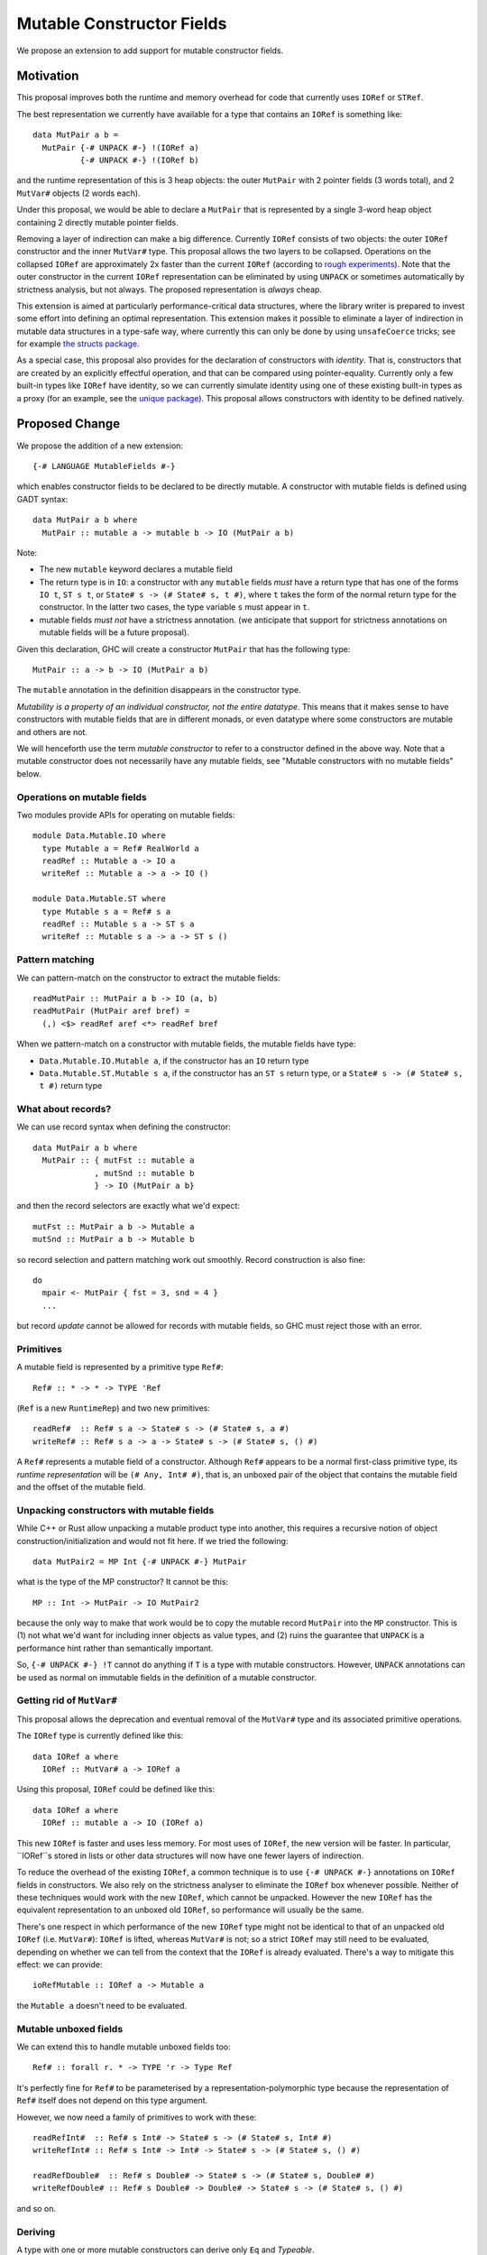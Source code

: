 .. proposal-number::

.. trac-ticket::

.. implemented::

Mutable Constructor Fields
==========================

We propose an extension to add support for mutable constructor fields.

Motivation
----------

This proposal improves both the runtime and memory overhead for code
that currently uses ``IORef`` or ``STRef``.

The best representation we currently have available for a type that
contains an ``IORef`` is something like::

  data MutPair a b =
    MutPair {-# UNPACK #-} !(IORef a)
            {-# UNPACK #-} !(IORef b)

and the runtime representation of this is 3 heap objects: the outer
``MutPair`` with 2 pointer fields (3 words total), and 2 ``MutVar#``
objects (2 words each).

Under this proposal, we would be able to declare a ``MutPair`` that is
represented by a single 3-word heap object containing 2 directly
mutable pointer fields.

Removing a layer of indirection can make a big difference.  Currently
``IORef`` consists of two objects: the outer ``IORef`` constructor and
the inner ``MutVar#`` type.  This proposal allows the two layers to be
collapsed. Operations on the collapsed ``IORef`` are approximately 2x
faster than the current ``IORef`` (according to `rough
experiments <https://gist.github.com/simonmar/d8a05797c01799abcb979aacf27164c7>`_).
Note that the outer constructor in the current ``IORef``
representation can be eliminated by using ``UNPACK`` or
sometimes automatically by strictness analysis, but not always.  The proposed
representation is *always* cheap.

This extension is aimed at particularly performance-critical data
structures, where the library writer is prepared to invest some effort
into defining an optimal representation.  This extension makes it
possible to eliminate a layer of indirection in mutable data
structures in a type-safe way, where currently this can only be done
by using ``unsafeCoerce`` tricks; see for example `the structs
package <http://hackage.haskell.org/package/structs>`_.

As a special case, this proposal also provides for the declaration of
constructors with *identity*. That is, constructors that are created
by an explicitly effectful operation, and that can be compared using
pointer-equality.  Currently only a few built-in types like ``IORef``
have identity, so we can currently simulate identity using one of
these existing built-in types as a proxy (for an example, see the
`unique package
<https://github.com/ekmett/unique/blob/master/src/Control/Concurrent/Unique.hs>`_). This
proposal allows constructors with identity to be defined natively.

Proposed Change
---------------

We propose the addition of a new extension::

  {-# LANGUAGE MutableFields #-}

which enables constructor fields to be declared to be directly
mutable. A constructor with mutable fields is defined using GADT
syntax::

  data MutPair a b where
    MutPair :: mutable a -> mutable b -> IO (MutPair a b)

Note:

- The new ``mutable`` keyword declares a mutable field
- The return type is in ``IO``: a constructor with any ``mutable``
  fields *must* have a return type that has one of the forms ``IO t``,
  ``ST s t``, or ``State# s -> (# State# s, t #)``, where ``t`` takes
  the form of the normal return type for the constructor. In the
  latter two cases, the type variable ``s`` must appear in ``t``.
- mutable fields *must not* have a strictness annotation. (we
  anticipate that support for strictness annotations on mutable fields
  will be a future proposal).

Given this declaration, GHC will create a constructor ``MutPair`` that
has the following type::

  MutPair :: a -> b -> IO (MutPair a b)

The ``mutable`` annotation in the definition disappears in the
constructor type.

*Mutability is a property of an individual constructor, not the entire
datatype*.  This means that it makes sense to have constructors with
mutable fields that are in different monads, or even datatype where
some constructors are mutable and others are not.

We will henceforth use the term *mutable constructor* to refer to a
constructor defined in the above way.  Note that a mutable constructor
does not necessarily have any mutable fields, see "Mutable constructors
with no mutable fields" below.

Operations on mutable fields
~~~~~~~~~~~~~~~~~~~~~~~~~~~~

Two modules provide APIs for operating on mutable fields::

  module Data.Mutable.IO where
    type Mutable a = Ref# RealWorld a
    readRef :: Mutable a -> IO a
    writeRef :: Mutable a -> a -> IO ()

  module Data.Mutable.ST where
    type Mutable s a = Ref# s a
    readRef :: Mutable s a -> ST s a
    writeRef :: Mutable s a -> a -> ST s ()

Pattern matching
~~~~~~~~~~~~~~~~

We can pattern-match on the constructor to extract the mutable fields::

  readMutPair :: MutPair a b -> IO (a, b)
  readMutPair (MutPair aref bref) =
    (,) <$> readRef aref <*> readRef bref

When we pattern-match on a constructor with mutable fields, the
mutable fields have type:

- ``Data.Mutable.IO.Mutable a``, if the constructor has an ``IO``
  return type
- ``Data.Mutable.ST.Mutable s a``, if the constructor has an ``ST s``
  return type, or a ``State# s -> (# State# s, t #)`` return type

What about records?
~~~~~~~~~~~~~~~~~~~

We can use record syntax when defining the constructor::

  data MutPair a b where
    MutPair :: { mutFst :: mutable a
               , mutSnd :: mutable b
               } -> IO (MutPair a b}

and then the record selectors are exactly what we'd expect::

  mutFst :: MutPair a b -> Mutable a
  mutSnd :: MutPair a b -> Mutable b

so record selection and pattern matching work out smoothly.  Record
construction is also fine::

  do
    mpair <- MutPair { fst = 3, snd = 4 }
    ...

but record *update* cannot be allowed for records with mutable fields,
so GHC must reject those with an error.

Primitives
~~~~~~~~~~

A mutable field is represented by a primitive type ``Ref#``::

  Ref# :: * -> * -> TYPE 'Ref

(``Ref`` is a new ``RuntimeRep``) and two new primitives::

  readRef#  :: Ref# s a -> State# s -> (# State# s, a #)
  writeRef# :: Ref# s a -> a -> State# s -> (# State# s, () #)

A ``Ref#`` represents a mutable field of a constructor.  Although ``Ref#``
appears to be a normal first-class primitive type, its *runtime
representation* will be ``(# Any, Int# #)``, that is, an unboxed pair
of the object that contains the mutable field and the offset of the
mutable field.

Unpacking constructors with mutable fields
~~~~~~~~~~~~~~~~~~~~~~~~~~~~~~~~~~~~~~~~~~

While C++ or Rust allow unpacking a mutable product type into another,
this requires a recursive notion of object construction/initialization
and would not fit here. If we tried the following::

  data MutPair2 = MP Int {-# UNPACK #-} MutPair

what is the type of the MP constructor? It cannot be this::

  MP :: Int -> MutPair -> IO MutPair2

because the only way to make that work would be to copy the mutable
record ``MutPair`` into the ``MP`` constructor. This is (1) not what
we'd want for including inner objects as value types, and (2) ruins
the guarantee that ``UNPACK`` is a performance hint rather than
semantically important.

So, ``{-# UNPACK #-} !T`` cannot do anything if ``T`` is a type with
mutable constructors.  However, ``UNPACK`` annotations can be used as
normal on immutable fields in the definition of a mutable constructor.

Getting rid of ``MutVar#``
~~~~~~~~~~~~~~~~~~~~~~~~~~

This proposal allows the deprecation and eventual removal of the
``MutVar#`` type and its associated primitive operations.

The ``IORef`` type is currently defined like this::

  data IORef a where
    IORef :: MutVar# a -> IORef a

Using this proposal, ``IORef`` could be defined like this::

  data IORef a where
    IORef :: mutable a -> IO (IORef a)


This new ``IORef`` is faster and uses less memory.  For most uses of
``IORef``, the new version will be faster.  In particular, ``IORef``s
stored in lists or other data structures will now have one fewer layers
of indirection.

To reduce the overhead of the existing ``IORef``, a common technique
is to use ``{-# UNPACK #-}`` annotations on ``IORef`` fields in
constructors. We also rely on the strictness analyser to eliminate the
``IORef`` box whenever possible.  Neither of these techniques would
work with the new ``IORef``, which cannot be unpacked. However the new
``IORef`` has the equivalent representation to an unboxed old
``IORef``, so performance will usually be the same.

There's one respect in which performance of the new ``IORef`` type
might not be identical to that of an unpacked old ``IORef``
(i.e. ``MutVar#``): ``IORef`` is lifted, whereas ``MutVar#`` is not;
so a strict ``IORef`` may still need to be evaluated, depending on
whether we can tell from the context that the ``IORef`` is already
evaluated.  There's a way to mitigate this effect: we can provide::

  ioRefMutable :: IORef a -> Mutable a

the ``Mutable a`` doesn't need to be evaluated.


Mutable unboxed fields
~~~~~~~~~~~~~~~~~~~~~~

We can extend this to handle mutable unboxed fields too::

  Ref# :: forall r. * -> TYPE 'r -> Type Ref

It's perfectly fine for ``Ref#`` to be parameterised by a
representation-polymorphic type because the representation of ``Ref#``
itself does not depend on this type argument.

However, we now need a family of primitives to work with these::

  readRefInt#  :: Ref# s Int# -> State# s -> (# State# s, Int# #)
  writeRefInt# :: Ref# s Int# -> Int# -> State# s -> (# State# s, () #)

  readRefDouble#  :: Ref# s Double# -> State# s -> (# State# s, Double# #)
  writeRefDouble# :: Ref# s Double# -> Double# -> State# s -> (# State# s, () #)

and so on.

Deriving
~~~~~~~~

A type with one or more mutable constructors can derive only ``Eq`` and
`Typeable`.

`Eq` is supported by using ``reallyUnsafePtrEquality#`` to compare
mutable constructors, but we must ensure that the constructors are
evaluated strictly in the same way as we do for ``dataToTag#``.


Mutable constructors with no mutable fields
~~~~~~~~~~~~~~~~~~~~~~~~~~~~~~~~~~~~~~~~~~~


We also propose to make it possible to declare a mutable constructor
without any mutable fields, for example::

 data IdPair :: * -> * -> * where
     IdPair :: a -> b -> IO (IdPair a b)

The monadic return type indicates that ``IdPair`` behaves as a mutable
constructor, in that:

- Its constructor has the declared type
- It has identity, and equality is implemented using pointer equality
  (see "Deriving" above).

The degenerate example is a nullary mutable constructor::

 data Token where
   Token :: IO Token
   deriving Eq

Each instance of ``Token`` must be unique, because the ``IO``
operation creates a new one that should compare equal only to itself.
Therefore the usual optimisation for nullary constructors whereby we
share a single global copy of the constructor does *not* apply to
mutable constructors, and we must always allocate them in the heap.

Core
~~~~

Constructors
^^^^^^^^^^^^

As with ordinary constructors, we need a
constructor *wrapper*, which is defined in terms of the constructor
worker::

  MutPair = \a b -> IO $ \s -> $wMutPair# a b s

where the primitive constructor ("worker") is::

  $wMutPair# :: forall a b s. a -> b -> State# s -> (# State# s, MutPair a b #)

We would generate code for the primitive constructor just like we
generate code for other constructors, taking care to add the Void
argument for the ``State#``, and generating an info table with the
correct information about the mutable fields (see "Garbage Collection"
below).

Concretely, for each mutable data constructor ``K`` (where a "mutable data
constructor" is one that is declared with at least one mutable
field), we get a constructor worker function ``$wK``,
whose type is::

  $wK :: forall xs s . t1 -> ... -> tn -> State# s -> (# State# s, K v1...vn #)

where ``K`` was defined to have the type::

  K :: forall xs s . u1 -> ... -> un -> IO (K v1...vn)

and::

  ti = w,  if ui == mutable w
     = ui, otherwise

(``t``, ``u``, ``v`` and ``w`` are types, and ``xs`` is a set of type
variables)

When ``K`` is used in a pattern in a case alternative in Core, the
types of its fields are ``x1....xn`` where::

  xi = Ref# s w, if ui == mutable w
     = ui,       otherwise

Primitives
^^^^^^^^^^

``readRef`` is implemented in terms of the primitive ``readRef#``::

  readRef :: Mutable a -> IO a
  readRef aref = IO $ \s -> readRef# aref

But what *are* these ``Ref#`` things that are extracted from the
constructor by pattern matching and seemingly passed to ``readRef#``?
The idea is that the runtime representation of ``Ref#`` is a pair of
the containing object and the offset of the mutable field. Just before
code generation, probably in the Unarise phase, we will manifest the
runtime representation of ``Ref#`` at each pattern match::

  readMutPair = \m ->
    case m of (v::Any) { MutPair aref bref ->
    let aref = (# v, 0# #) in
    let bref = (# v, 1# #) in
    readRef aref >>= \a ->
    readRef bref >>= \b ->
    return (a,b) }

and then propagate the expansion of ``aref`` and ``bref`` to all the
places they are referenced. Function arguments of type ``Ref#`` are
expanded to unboxed pairs of type ``(# Any, Int# #)``.

The ``readRef#`` primitive would be compiled inline to a single read
instruction. Similarly ``writeRef#`` would compile to a primitive write
instruction, but it would also need a memory barrier just like
``writeMutVar#``, and a GC write barrier (the equivalent of
``dirty_MUT_VAR()``).


Transformations
^^^^^^^^^^^^^^^

Because the constructor worker for a mutable constructor is a stateful
operation, GHC can no longer assume that an expression like ``$wK e1...en``
has type ``K t1...tn`` when ``K`` is a mutable constructor.  This
assumption is currently used in a couple of places:

- In Worker-wrapper, we build an expression representing the re-packed
  constructor.  Worker-wrapper would need to be either disabled
  (easiest) or adapted for mutable constructors.
- When simplifying a case expression like ``case x of y { C a b -> E
  }``, GHC creates the mapping ``y -> C a b`` when simplifying ``E``.
  We will have to avoid creating this mapping If ``C`` is a mutable
  constructor.



Runtime System
~~~~~~~~~~~~~~

Garbage collection
^^^^^^^^^^^^^^^^^^

The garbage collector needs to know that an object is mutable, and
which fields are mutable.  So we have to put this information in the
info table.  Probably:

- new ``MUT_CONSTR_CLEAN`` and ``MUT_CONSTR_DIRTY`` object types

- Each constructor with a mutable field needs two info tables: the
  CLEAN one and the DIRTY one.  From each info table we need to be
  able to get both CLEAN and DIRTY info pointers, for the GC write
  barrier.

- Representation: put the mutable fields first, before the non-mutable
  pointers.

- Store the number of mutable fields in the info table, alongside the
  number of pointers and non-pointers.  (but include the mutable
  fields in the count of pointer fields, so that RTS code that doesn't
  care about mutability can work without changes)

The GC needs to do the same CLEAN/DIRTY and non-eager promotion stuff
that it does with other mutable objects.

TODO: pin down the details of info table representation and the form
of the GC write barrier code.

Drawbacks
---------

The GC write barrier for a mutable constructor may be a little less
efficient than the write barrier for a ``MutVar#``, but this is more
than compensated for by losing a layer of indirection.

Adding new syntax has lots of costs: changes in the parser and
``HsSyn``, the renamer and typechecker, not to mention knock-on effects
on external packages: ``haskell-src-exts`` and clients of that.

Types that contain mutable fields cannot be UNPACKed into other
constructors.

Worker-wrapper doesn't work on mutable constructors, at least not
without some changes.  Perhaps this isn't so bad, since we would never
be able to eliminate the original construction of the mutable
constructor anyway.

Alternatives
------------

Don't do this :)

Unresolved Questions
--------------------

* Can we add a way to include mutable arrays in a constructor?
* It would be great to allow STM as an option in addition to IO and
  ST.  The constructor will need to store extra metadata, because
  TVar# is more complex than MutVar#.
* Can we allow strictness annotations on mutable fields?  One way to
  do this would be to add a parameter to the `Ref#` type to indicate
  if it is strict or not (or just use 2 different types), and then
  overload `readRef` and `writeRef`.
